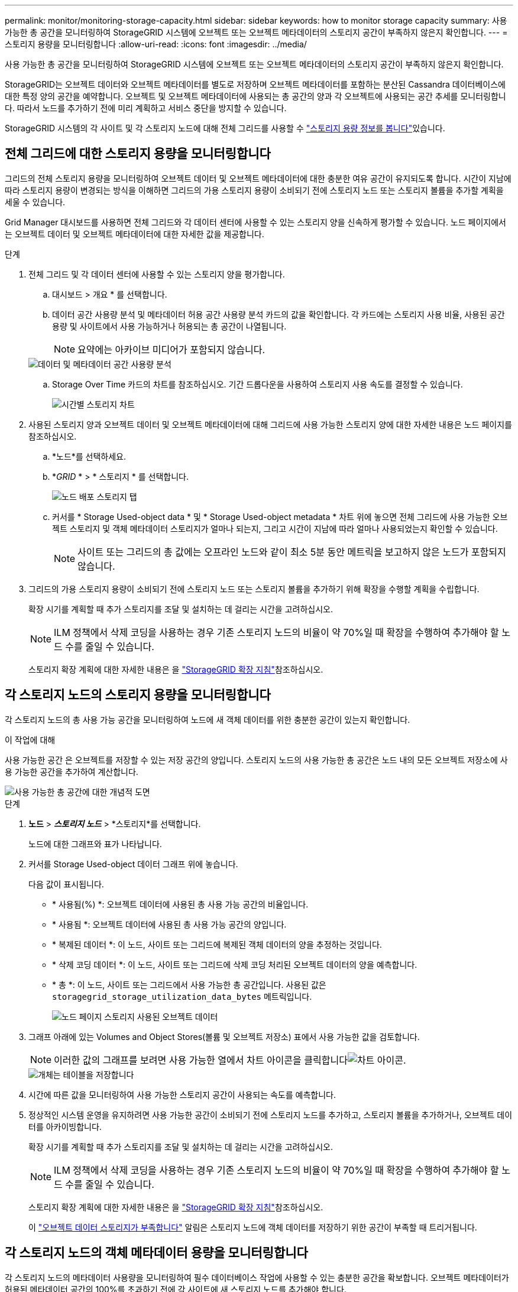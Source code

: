 ---
permalink: monitor/monitoring-storage-capacity.html 
sidebar: sidebar 
keywords: how to monitor storage capacity 
summary: 사용 가능한 총 공간을 모니터링하여 StorageGRID 시스템에 오브젝트 또는 오브젝트 메타데이터의 스토리지 공간이 부족하지 않은지 확인합니다. 
---
= 스토리지 용량을 모니터링합니다
:allow-uri-read: 
:icons: font
:imagesdir: ../media/


[role="lead"]
사용 가능한 총 공간을 모니터링하여 StorageGRID 시스템에 오브젝트 또는 오브젝트 메타데이터의 스토리지 공간이 부족하지 않은지 확인합니다.

StorageGRID는 오브젝트 데이터와 오브젝트 메타데이터를 별도로 저장하며 오브젝트 메타데이터를 포함하는 분산된 Cassandra 데이터베이스에 대한 특정 양의 공간을 예약합니다. 오브젝트 및 오브젝트 메타데이터에 사용되는 총 공간의 양과 각 오브젝트에 사용되는 공간 추세를 모니터링합니다. 따라서 노드를 추가하기 전에 미리 계획하고 서비스 중단을 방지할 수 있습니다.

StorageGRID 시스템의 각 사이트 및 각 스토리지 노드에 대해 전체 그리드를 사용할 수 link:viewing-storage-tab.html["스토리지 용량 정보를 봅니다"]있습니다.



== 전체 그리드에 대한 스토리지 용량을 모니터링합니다

그리드의 전체 스토리지 용량을 모니터링하여 오브젝트 데이터 및 오브젝트 메타데이터에 대한 충분한 여유 공간이 유지되도록 합니다. 시간이 지남에 따라 스토리지 용량이 변경되는 방식을 이해하면 그리드의 가용 스토리지 용량이 소비되기 전에 스토리지 노드 또는 스토리지 볼륨을 추가할 계획을 세울 수 있습니다.

Grid Manager 대시보드를 사용하면 전체 그리드와 각 데이터 센터에 사용할 수 있는 스토리지 양을 신속하게 평가할 수 있습니다. 노드 페이지에서는 오브젝트 데이터 및 오브젝트 메타데이터에 대한 자세한 값을 제공합니다.

.단계
. 전체 그리드 및 각 데이터 센터에 사용할 수 있는 스토리지 양을 평가합니다.
+
.. 대시보드 > 개요 * 를 선택합니다.
.. 데이터 공간 사용량 분석 및 메타데이터 허용 공간 사용량 분석 카드의 값을 확인합니다. 각 카드에는 스토리지 사용 비율, 사용된 공간 용량 및 사이트에서 사용 가능하거나 허용되는 총 공간이 나열됩니다.
+

NOTE: 요약에는 아카이브 미디어가 포함되지 않습니다.

+
image::../media/dashboard_data_and_metadata_space_usage_breakdown.png[데이터 및 메타데이터 공간 사용량 분석]

.. Storage Over Time 카드의 차트를 참조하십시오. 기간 드롭다운을 사용하여 스토리지 사용 속도를 결정할 수 있습니다.
+
image::../media/dashboard_storage_over_time.png[시간별 스토리지 차트]



. 사용된 스토리지 양과 오브젝트 데이터 및 오브젝트 메타데이터에 대해 그리드에 사용 가능한 스토리지 양에 대한 자세한 내용은 노드 페이지를 참조하십시오.
+
.. *노드*를 선택하세요.
.. *_GRID_ * > * 스토리지 * 를 선택합니다.
+
image::../media/nodes_deployment_storage_tab.png[노드 배포 스토리지 탭]

.. 커서를 * Storage Used-object data * 및 * Storage Used-object metadata * 차트 위에 놓으면 전체 그리드에 사용 가능한 오브젝트 스토리지 및 객체 메타데이터 스토리지가 얼마나 되는지, 그리고 시간이 지남에 따라 얼마나 사용되었는지 확인할 수 있습니다.
+

NOTE: 사이트 또는 그리드의 총 값에는 오프라인 노드와 같이 최소 5분 동안 메트릭을 보고하지 않은 노드가 포함되지 않습니다.



. 그리드의 가용 스토리지 용량이 소비되기 전에 스토리지 노드 또는 스토리지 볼륨을 추가하기 위해 확장을 수행할 계획을 수립합니다.
+
확장 시기를 계획할 때 추가 스토리지를 조달 및 설치하는 데 걸리는 시간을 고려하십시오.

+

NOTE: ILM 정책에서 삭제 코딩을 사용하는 경우 기존 스토리지 노드의 비율이 약 70%일 때 확장을 수행하여 추가해야 할 노드 수를 줄일 수 있습니다.

+
스토리지 확장 계획에 대한 자세한 내용은 을 link:../expand/index.html["StorageGRID 확장 지침"]참조하십시오.





== 각 스토리지 노드의 스토리지 용량을 모니터링합니다

각 스토리지 노드의 총 사용 가능 공간을 모니터링하여 노드에 새 객체 데이터를 위한 충분한 공간이 있는지 확인합니다.

.이 작업에 대해
사용 가능한 공간 은 오브젝트를 저장할 수 있는 저장 공간의 양입니다. 스토리지 노드의 사용 가능한 총 공간은 노드 내의 모든 오브젝트 저장소에 사용 가능한 공간을 추가하여 계산합니다.

image::../media/calculating_watermarks.gif[사용 가능한 총 공간에 대한 개념적 도면]

.단계
. *노드* > *_스토리지 노드_* > *스토리지*를 선택합니다.
+
노드에 대한 그래프와 표가 나타납니다.

. 커서를 Storage Used-object 데이터 그래프 위에 놓습니다.
+
다음 값이 표시됩니다.

+
** * 사용됨(%) *: 오브젝트 데이터에 사용된 총 사용 가능 공간의 비율입니다.
** * 사용됨 *: 오브젝트 데이터에 사용된 총 사용 가능 공간의 양입니다.
** * 복제된 데이터 *: 이 노드, 사이트 또는 그리드에 복제된 객체 데이터의 양을 추정하는 것입니다.
** * 삭제 코딩 데이터 *: 이 노드, 사이트 또는 그리드에 삭제 코딩 처리된 오브젝트 데이터의 양을 예측합니다.
** * 총 *: 이 노드, 사이트 또는 그리드에서 사용 가능한 총 공간입니다. 사용된 값은 `storagegrid_storage_utilization_data_bytes` 메트릭입니다.
+
image::../media/nodes_page_storage_used_object_data.png[노드 페이지 스토리지 사용된 오브젝트 데이터]



. 그래프 아래에 있는 Volumes and Object Stores(볼륨 및 오브젝트 저장소) 표에서 사용 가능한 값을 검토합니다.
+

NOTE: 이러한 값의 그래프를 보려면 사용 가능한 열에서 차트 아이콘을 클릭합니다image:../media/icon_chart_new_for_11_5.png["차트 아이콘"].

+
image::../media/nodes_page_storage_tables.png[개체는 테이블을 저장합니다]

. 시간에 따른 값을 모니터링하여 사용 가능한 스토리지 공간이 사용되는 속도를 예측합니다.
. 정상적인 시스템 운영을 유지하려면 사용 가능한 공간이 소비되기 전에 스토리지 노드를 추가하고, 스토리지 볼륨을 추가하거나, 오브젝트 데이터를 아카이빙합니다.
+
확장 시기를 계획할 때 추가 스토리지를 조달 및 설치하는 데 걸리는 시간을 고려하십시오.

+

NOTE: ILM 정책에서 삭제 코딩을 사용하는 경우 기존 스토리지 노드의 비율이 약 70%일 때 확장을 수행하여 추가해야 할 노드 수를 줄일 수 있습니다.

+
스토리지 확장 계획에 대한 자세한 내용은 을 link:../expand/index.html["StorageGRID 확장 지침"]참조하십시오.

+
이 link:../troubleshoot/troubleshooting-low-object-data-storage-alert.html["오브젝트 데이터 스토리지가 부족합니다"] 알림은 스토리지 노드에 객체 데이터를 저장하기 위한 공간이 부족할 때 트리거됩니다.





== 각 스토리지 노드의 객체 메타데이터 용량을 모니터링합니다

각 스토리지 노드의 메타데이터 사용량을 모니터링하여 필수 데이터베이스 작업에 사용할 수 있는 충분한 공간을 확보합니다. 오브젝트 메타데이터가 허용된 메타데이터 공간의 100%를 초과하기 전에 각 사이트에 새 스토리지 노드를 추가해야 합니다.

.이 작업에 대해
StorageGRID는 이중화를 제공하고 오브젝트 메타데이터를 손실로부터 보호하기 위해 각 사이트에 3개의 오브젝트 메타데이터 복사본을 유지합니다. 이 세 복제본은 각 스토리지 노드의 스토리지 볼륨 0에 있는 메타데이터에 예약된 공간을 사용하여 각 사이트의 모든 스토리지 노드에 균등하게 분산됩니다.

경우에 따라 그리드의 오브젝트 메타데이터 용량이 오브젝트 스토리지 용량보다 더 빠르게 소비될 수 있습니다. 예를 들어, 일반적으로 많은 수의 작은 오브젝트를 수집하는 경우 충분한 오브젝트 스토리지 용량이 남아 있더라도 메타데이터 용량을 늘리려면 스토리지 노드를 추가해야 할 수 있습니다.

메타데이터 사용량을 늘릴 수 있는 요인으로는 사용자 메타데이터 및 태그의 크기와 수량, 여러 부분 업로드의 총 부품 수, ILM 스토리지 위치의 변경 빈도 등이 있습니다.

.단계
. *노드* > *_스토리지 노드_* > *스토리지*를 선택합니다.
. 커서를 Storage Used-object 메타데이터 그래프 위에 놓으면 특정 시간의 값을 볼 수 있습니다.
+
image::../media/storage_used_object_metadata.png[사용된 스토리지 - 오브젝트 메타데이터]

+
사용됨(%):: 이 스토리지 노드에서 사용된 허용된 메타데이터 공간의 비율입니다.
+
--
Prometheus 메트릭: `storagegrid_storage_utilization_metadata_bytes` 및 `storagegrid_storage_utilization_metadata_allowed_bytes`

--
사용됨:: 이 스토리지 노드에서 사용된 허용되는 메타데이터 공간의 바이트
+
--
Prometheus 메트릭: `storagegrid_storage_utilization_metadata_bytes`

--
허용됨:: 이 스토리지 노드의 객체 메타데이터에 허용되는 공간입니다. 각 스토리지 노드에 대해 이 값이 어떻게 결정되는지 알아보려면 을 참조하십시오link:../admin/managing-object-metadata-storage.html#allowed-metadata-space["허용되는 메타데이터 공간에 대한 전체 설명입니다"].
+
--
Prometheus 메트릭: `storagegrid_storage_utilization_metadata_allowed_bytes`

--
실제 예약입니다:: 이 스토리지 노드의 메타데이터에 예약된 실제 공간입니다. 필수 메타데이터 작업에 필요한 공간 및 허용된 공간이 포함됩니다. 각 스토리지 노드에 대해 이 값이 어떻게 계산되는지 알아보려면 을 참조하십시오link:../admin/managing-object-metadata-storage.html#actual-reserved-space-for-metadata["메타데이터에 대한 실제 예약 공간의 전체 설명입니다"].
+
--
_Prometheus 메트릭은 향후 릴리스에 추가될 예정입니다. _

--


+

NOTE: 사이트 또는 그리드의 총 값에는 오프라인 노드와 같이 최소 5분 동안 메트릭을 보고하지 않은 노드가 포함되지 않습니다.

. Used(%) * 값이 70% 이상인 경우 각 사이트에 스토리지 노드를 추가하여 StorageGRID 시스템을 확장합니다.
+

CAUTION: 사용된 값(%) * 값이 특정 임계값에 도달하면 * Low metadata storage * 경고가 트리거됩니다. 오브젝트 메타데이터에서 허용되는 공간의 100% 이상을 사용하는 경우 바람직하지 않은 결과가 발생할 수 있습니다.

+
새 노드를 추가하면 시스템에서 사이트 내의 모든 스토리지 노드에서 개체 메타데이터를 자동으로 재조정합니다. 를 link:../expand/index.html["StorageGRID 시스템 확장을 위한 지침"]참조하십시오.





== 공간 사용 예측을 모니터링합니다

사용자 데이터와 메타데이터에 대한 공간 사용 예측을 모니터링하여 필요한 시기를 link:../expand/index.html["그리드를 확장합니다"]예측합니다.

시간에 따라 소비율이 변화하는 것을 알게 되면 * Averaged Over * (평균 초과 *) 풀다운 메뉴에서 가장 최근의 수집 패턴만 반영하는 더 짧은 범위를 선택합니다. 계절별 패턴을 발견한 경우 더 긴 범위를 선택합니다.

새 StorageGRID를 설치한 경우 공간 사용 예측을 평가하기 전에 데이터와 메타데이터가 축적되도록 합니다.

.단계
. 대시보드에서 * Storage * 를 선택합니다.
. 대시보드 카드, 스토리지 풀별 데이터 사용량 예측 및 사이트별 메타데이터 사용량 예측 을 확인합니다.
. 이 값을 사용하여 데이터 및 메타데이터 스토리지에 새 스토리지 노드를 추가해야 하는 시기를 예측할 수 있습니다.


image::../media/forecast-metadata-usage.png[사이트별 메타데이터 사용량 예측]
